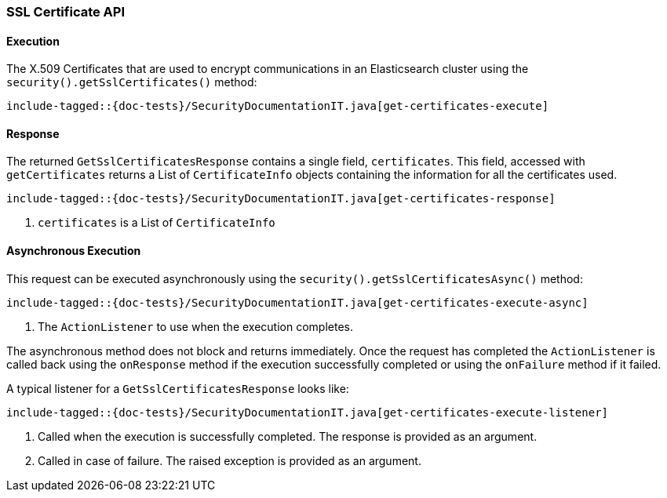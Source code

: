[[java-rest-high-security-get-certificates]]
=== SSL Certificate API

[[java-rest-high-security-get-certificates-execution]]
==== Execution

The X.509 Certificates that are used to encrypt communications in an
Elasticsearch cluster using the `security().getSslCertificates()` method:

["source","java",subs="attributes,callouts,macros"]
--------------------------------------------------
include-tagged::{doc-tests}/SecurityDocumentationIT.java[get-certificates-execute]
--------------------------------------------------

[[java-rest-high-security-get-certificates-response]]
==== Response

The returned `GetSslCertificatesResponse` contains a single field, `certificates`.
This field, accessed with `getCertificates` returns a List of `CertificateInfo`
objects containing the information for all the certificates used.

["source","java",subs="attributes,callouts,macros"]
--------------------------------------------------
include-tagged::{doc-tests}/SecurityDocumentationIT.java[get-certificates-response]
--------------------------------------------------
<1> `certificates` is a List of `CertificateInfo`

[[java-rest-high-security-get-certificates-execute-async]]
==== Asynchronous Execution

This request can be executed asynchronously using the `security().getSslCertificatesAsync()`
method:

["source","java",subs="attributes,callouts,macros"]
--------------------------------------------------
include-tagged::{doc-tests}/SecurityDocumentationIT.java[get-certificates-execute-async]
--------------------------------------------------
<1> The `ActionListener` to use when the execution completes.

The asynchronous method does not block and returns immediately. Once the request
has completed the `ActionListener` is called back using the `onResponse` method
if the execution successfully completed or using the `onFailure` method if
it failed.

A typical listener for a `GetSslCertificatesResponse` looks like:

["source","java",subs="attributes,callouts,macros"]
--------------------------------------------------
include-tagged::{doc-tests}/SecurityDocumentationIT.java[get-certificates-execute-listener]
--------------------------------------------------
<1> Called when the execution is successfully completed. The response is
provided as an argument.
<2> Called in case of failure. The raised exception is provided as an argument.

